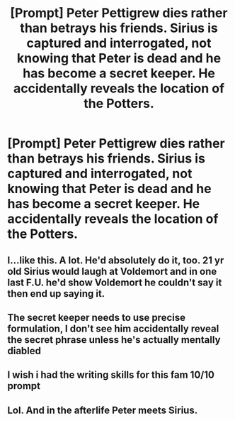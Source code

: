#+TITLE: [Prompt] Peter Pettigrew dies rather than betrays his friends. Sirius is captured and interrogated, not knowing that Peter is dead and he has become a secret keeper. He accidentally reveals the location of the Potters.

* [Prompt] Peter Pettigrew dies rather than betrays his friends. Sirius is captured and interrogated, not knowing that Peter is dead and he has become a secret keeper. He accidentally reveals the location of the Potters.
:PROPERTIES:
:Author: WantDiscussion
:Score: 37
:DateUnix: 1574566578.0
:DateShort: 2019-Nov-24
:END:

** I...like this. A lot. He'd absolutely do it, too. 21 yr old Sirius would laugh at Voldemort and in one last F.U. he'd show Voldemort he couldn't say it then end up saying it.
:PROPERTIES:
:Author: Ash_Lestrange
:Score: 31
:DateUnix: 1574567453.0
:DateShort: 2019-Nov-24
:END:


** The secret keeper needs to use precise formulation, I don't see him accidentally reveal the secret phrase unless he's actually mentally diabled
:PROPERTIES:
:Author: Uncommonality
:Score: 5
:DateUnix: 1574631018.0
:DateShort: 2019-Nov-25
:END:


** I wish i had the writing skills for this fam 10/10 prompt
:PROPERTIES:
:Author: miraculousmarauder
:Score: 1
:DateUnix: 1575353058.0
:DateShort: 2019-Dec-03
:END:


** Lol. And in the afterlife Peter meets Sirius.
:PROPERTIES:
:Author: M3H---
:Score: 1
:DateUnix: 1576861425.0
:DateShort: 2019-Dec-20
:END:
